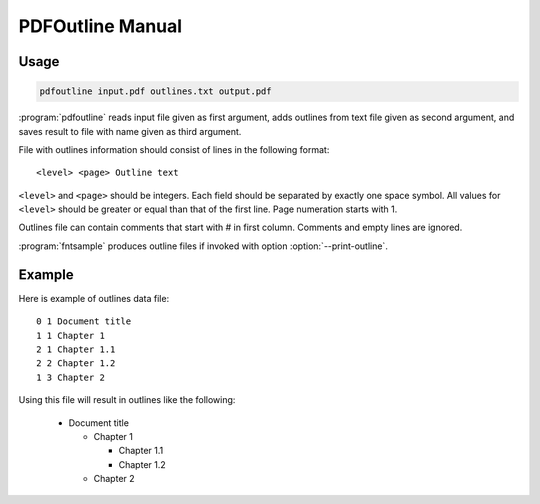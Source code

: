 PDFOutline Manual
=================

Usage
-----

.. code-block:: sh

    pdfoutline input.pdf outlines.txt output.pdf

:program:`pdfoutline` reads input file given as first argument, adds outlines
from text file given as second argument, and saves result to file with name given as third argument.

.. highlight:: text

File with outlines information should consist of lines in the following format::

    <level> <page> Outline text

``<level>`` and ``<page>`` should be integers.
Each field should be separated by exactly one space symbol.
All values for ``<level>`` should be greater or equal than that of the first line.
Page numeration starts with 1.

Outlines file can contain comments that start with # in first column.
Comments and empty lines are ignored.

.. program:: fntsample

:program:`fntsample` produces outline files if invoked with option :option:`--print-outline`.

Example
-------

Here is example of outlines data file::

    0 1 Document title
    1 1 Chapter 1
    2 1 Chapter 1.1
    2 2 Chapter 1.2
    1 3 Chapter 2

Using this file will result in outlines like the following:

    * Document title

      * Chapter 1

        * Chapter 1.1

        * Chapter 1.2

      * Chapter 2

.. seealso:: :doc:`fntsample`
